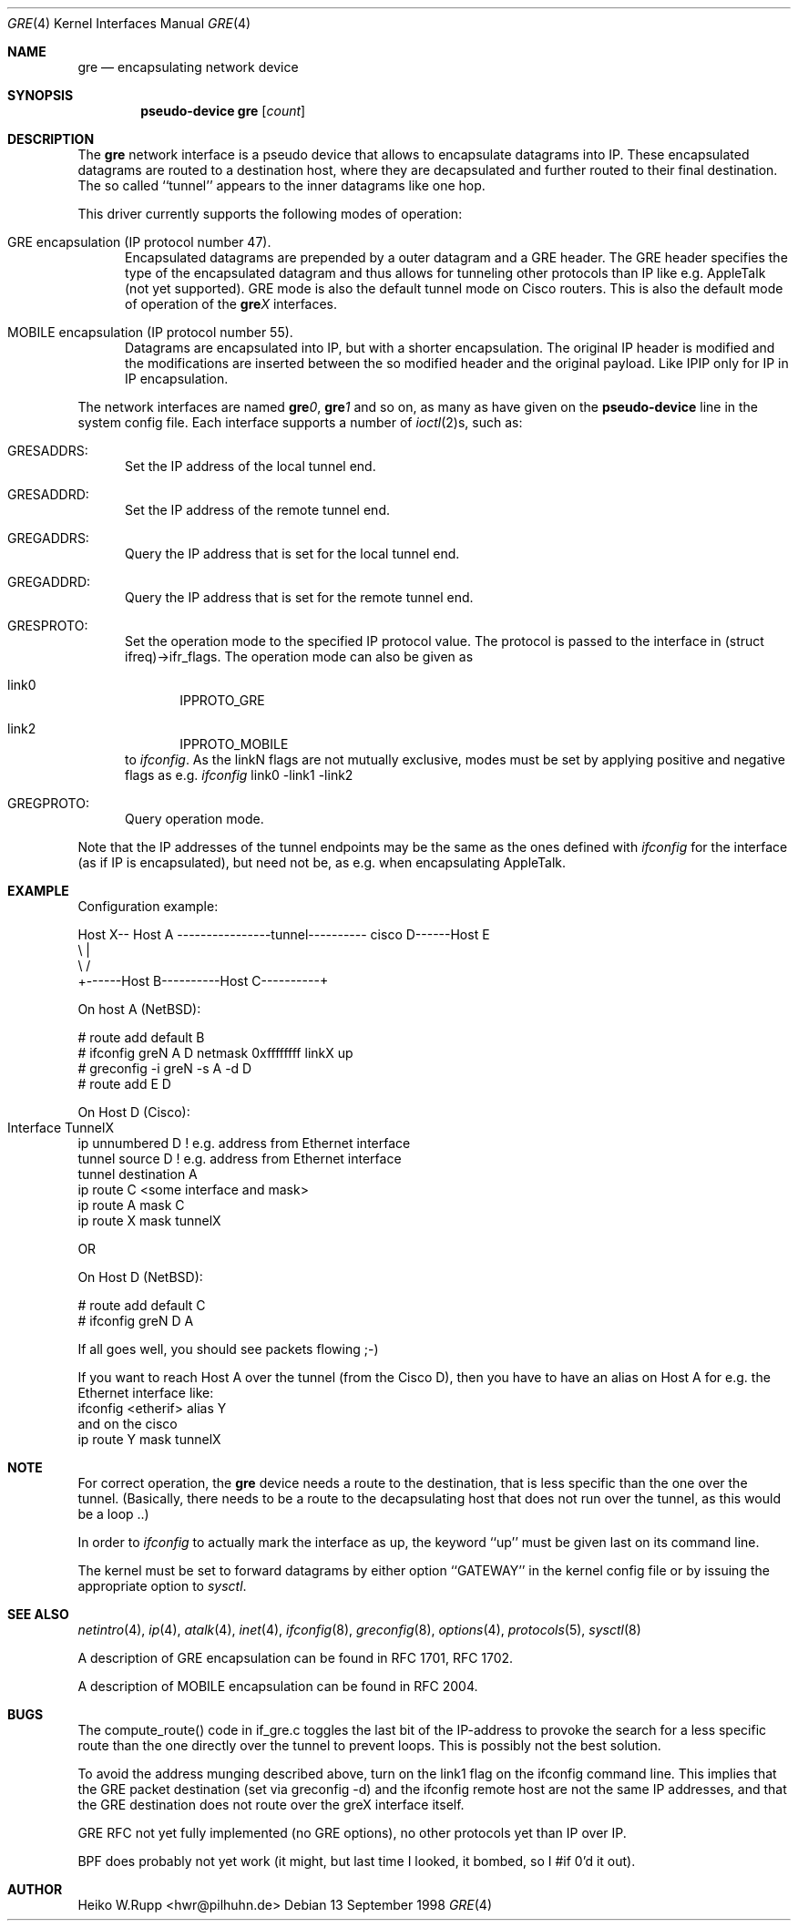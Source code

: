 .\" $NetBSD: gre.4,v 1.11.4.1 2002/02/26 20:59:21 he Exp $
.\"
.\" Copyright 1998 (c) The NetBSD Foundation, Inc.
.\" All rights reserved.
.\"
.\" This code is derived from software contributed to The NetBSD Foundation
.\" by Heiko W.Rupp <hwr@pilhuhn.de>
.\"
.\" Redistribution and use in source and binary forms, with or without
.\" modification, are permitted provided that the following conditions
.\" are met:
.\" 1. Redistributions of source code must retain the above copyright
.\"    notice, this list of conditions and the following disclaimer.
.\" 2. Redistributions in binary form must reproduce the above copyright
.\"    notice, this list of conditions and the following disclaimer in the
.\"    documentation and/or other materials provided with the distribution.
.\" 3. All advertising materials mentioning features or use of this software
.\"    must display the following acknowledgement:
.\"     This product includes software developed by the NetBSD
.\"	Foundation, Inc. and its contributors.
.\" 4. Neither the name of the The NetBSD Foundation nor the names of its 
.\"    contributors may be used to endorse or promote products derived 
.\"    from this software without specific prior written permission.
.\"
.\" THIS SOFTWARE IS PROVIDED BY THE NETBSD FOUNDATION, INC. AND CONTRIBUTORS 
.\" ``AS IS'' AND ANY EXPRESS OR IMPLIED WARRANTIES, INCLUDING, BUT NOT LIMITED 
.\" TO, THE  IMPLIED WARRANTIES OF MERCHANTABILITY AND FITNESS FOR A PARTICULAR 
.\" PURPOSE ARE DISCLAIMED.  IN NO EVENT SHALL THE FOUNDATION OR CONTRIBUTORS
.\" BE LIABLE FOR ANY DIRECT, INDIRECT, INCIDENTAL, SPECIAL, EXEMPLARY, OR 
.\" CONSEQUENTIAL DAMAGES (INCLUDING, BUT NOT LIMITED TO, PROCUREMENT OF 
.\" SUBSTITUTE GOODS OR SERVICES; LOSS OF USE, DATA, OR PROFITS; OR BUSINESS 
.\" INTERRUPTION) HOWEVER CAUSED AND ON ANY THEORY OF LIABILITY, WHETHER IN 
.\" CONTRACT, STRICT  LIABILITY, OR TORT (INCLUDING NEGLIGENCE OR OTHERWISE) 
.\" ARISING IN ANY WAY  OUT OF THE USE OF THIS SOFTWARE, EVEN IF ADVISED OF THE
.\" POSSIBILITY OF SUCH DAMAGE.
.\"
.Dd 13 September 1998
.Dt GRE 4
.Os
.Sh NAME
.Nm gre
.Nd encapsulating network device
.Sh SYNOPSIS
.Cd pseudo-device gre Op Ar count
.Sh DESCRIPTION
The
.Nm gre
network interface is a pseudo device that allows to encapsulate datagrams
into IP. These encapsulated datagrams are routed to a destination host,
where they are decapsulated and further routed to their final destination.
The so called ``tunnel'' appears to the inner datagrams like one hop.
.Pp
This driver currently supports the following modes of operation:
.Bl -tag -width abc
.It GRE encapsulation (IP protocol number 47). 
Encapsulated datagrams are
prepended by a outer datagram and a GRE header. The GRE header specifies
the type of the encapsulated datagram and thus allows for tunneling other
protocols than IP like e.g. AppleTalk (not yet supported). GRE mode is
also the default tunnel mode on Cisco routers. This is also the default
mode of operation of the 
.Sy gre Ns Ar X
interfaces.
.It MOBILE encapsulation (IP protocol number 55). 
Datagrams are 
encapsulated into IP, but with a shorter encapsulation. The original
IP header is modified and the modifications are inserted between the
so modified header and the original payload. Like IPIP only for IP in IP
encapsulation.
.El
.Pp
The network interfaces are named
.Sy gre Ns Ar 0 ,
.Sy gre Ns Ar 1 
and so on, as many as have given on the 
.Sy pseudo-device
line in the system config file. Each interface supports a number of
.Xr ioctl 2 Ns s,
such as:
.Bl -tag -width aaa
.It GRESADDRS: 
Set the IP address of the local tunnel end.
.It GRESADDRD: 
Set the IP address of the remote tunnel end.
.It GREGADDRS: 
Query the IP address that is set for the local tunnel end.
.It GREGADDRD: 
Query the IP address that is set for the remote tunnel end.
.It GRESPROTO: 
Set the operation mode to the specified IP protocol value. The
protocol is passed to the interface in (struct ifreq)->ifr_flags.
The operation mode can also
be given as 
.Bl -tag -width bbb
.It link0
IPPROTO_GRE
.It link2
IPPROTO_MOBILE
.El
to
.Xr ifconfig .
As the linkN flags are not mutually exclusive, modes must be set by applying
positive and negative flags as e.g. 
.Xr ifconfig 
link0 -link1 -link2
.It GREGPROTO: 
Query operation mode.
.El
.Pp
Note that the IP addresses of the tunnel endpoints may be the same as the
ones defined with 
.Xr ifconfig
for the interface (as if IP is encapsulated), but need not be, as e.g. when 
encapsulating AppleTalk.
.Pp
.Sh EXAMPLE
Configuration example:
.Bd -literal
Host X-- Host A  ----------------tunnel---------- cisco D------Host E
          \\                                          |
           \\                                        /
             +------Host B----------Host C----------+

.Ed
   On host A (NetBSD):

   # route add default B
   # ifconfig greN  A D netmask 0xffffffff linkX up
   # greconfig -i greN -s A -d D
   # route add E D

   On Host D (Cisco):

   Interface TunnelX 	
    ip unnumbered D   ! e.g. address from Ethernet interface
    tunnel source D   ! e.g. address from Ethernet interface
    tunnel destination A
   ip route C <some interface and mask>
   ip route A mask C
   ip route X mask tunnelX

   OR

   On Host D (NetBSD):

   # route add default C
   # ifconfig greN D A 
.Pp
If all goes well, you should see packets flowing ;-)
.Pp
If you want to reach Host A over the tunnel (from the Cisco D), then 
you have to have an alias on Host A for e.g. the Ethernet interface like:
     ifconfig <etherif> alias Y
 and on the cisco
     ip route Y mask tunnelX
.Sh NOTE
For correct operation, the
.Nm
device needs a route to the destination, that is less specific than the
one over the tunnel.
(Basically, there needs to be a route to the decapsulating host that
does not run over the tunnel, as this would be a loop ..)
.Pp
In order to 
.Xr ifconfig
to actually mark the interface as up, the keyword ``up'' must be given
last on its command line.
.Pp
The kernel must be set to forward datagrams by either option
``GATEWAY'' in the kernel config file or by issuing the appropriate 
option to
.Xr sysctl .
.Sh SEE ALSO
.Xr netintro 4 ,
.Xr ip 4 ,
.Xr atalk 4 ,
.Xr inet 4 ,
.Xr ifconfig 8 ,
.Xr greconfig 8 ,
.Xr options 4 ,
.Xr protocols 5 ,
.Xr sysctl 8
.Pp
A description of GRE encapsulation can be found in RFC 1701, RFC 1702.
.Pp
A description of MOBILE encapsulation can be found in RFC 2004.
.Sh BUGS
The compute_route() code in if_gre.c toggles the last bit of the
IP-address to provoke the search for a less specific route than the
one directly over the tunnel to prevent loops. This is possibly not
the best solution.
.Pp
To avoid the address munging described above, turn on the link1 flag
on the ifconfig command line.  This implies that the GRE packet
destination (set via greconfig -d) and the ifconfig remote host are
not the same IP addresses, and that the GRE destination does not route
over the greX interface itself.
.Pp
GRE RFC not yet fully implemented (no GRE options), no other protocols
yet than IP over IP.
.Pp
BPF does probably not yet work (it might, but last time I looked, 
it bombed, so I #if 0'd it out).
.Pp
.Sh AUTHOR
Heiko W.Rupp <hwr@pilhuhn.de>
